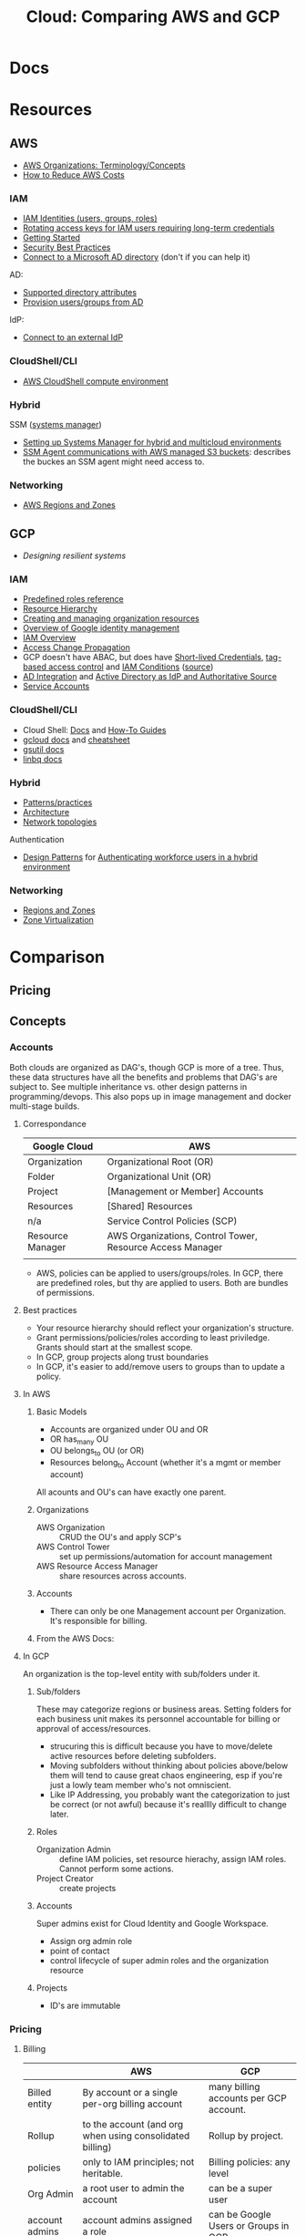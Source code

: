 :PROPERTIES:
:ID:       7e6d74bb-4042-4d14-88b2-f901a7e9708a
:END:
#+TITLE: Cloud: Comparing AWS and GCP
#+CATEGORY: slips
#+TAGS:

* Docs

* Resources
** AWS

+ [[https://docs.aws.amazon.com/organizations/latest/userguide/orgs_getting-started_concepts.html][AWS Organizations: Terminology/Concepts]]
+ [[https://tecflair.com/how-to-reduce-amazon-ec2-costs-part-1/][How to Reduce AWS Costs]]

*** IAM

+ [[https://docs.aws.amazon.com/IAM/latest/UserGuide/id.html][IAM Identities (users, groups, roles)]]
+ [[https://docs.aws.amazon.com/IAM/latest/UserGuide/best-practices.html#rotate-credentials][Rotating access keys for IAM users requiring long-term credentials]]
+ [[https://docs.aws.amazon.com/IAM/latest/UserGuide/getting-started.html][Getting Started]]
+ [[https://docs.aws.amazon.com/IAM/latest/UserGuide/best-practices.html][Security Best Practices]]
+ [[https://docs.aws.amazon.com/singlesignon/latest/userguide/manage-your-identity-source-ad.html][Connect to a Microsoft AD directory]] (don't if you can help it)

AD:

+ [[https://docs.aws.amazon.com/singlesignon/latest/userguide/attributemappingsconcept.html][Supported directory attributes]]
+ [[https://docs.aws.amazon.com/singlesignon/latest/userguide/provision-users-groups-AD.html][Provision users/groups from AD]]

IdP:

+ [[https://docs.aws.amazon.com/singlesignon/latest/userguide/manage-your-identity-source-idp.html][Connect to an external IdP]]

*** CloudShell/CLI

+ [[https://www.google.com/url?sa=t&rct=j&q=&esrc=s&source=web&cd=&cad=rja&uact=8&ved=2ahUKEwjQ3snDiMSAAxWFFFkFHVkoCiwQFnoECCQQAQ&url=https%3A%2F%2Fdocs.aws.amazon.com%2Fcloudshell%2Flatest%2Fuserguide%2Fvm-specs.html&usg=AOvVaw0KZmoBXclqSX9oka9_jNdp&opi=89978449][AWS CloudShell compute environment]]

*** Hybrid

SSM ([[https://docs.aws.amazon.com/systems-manager/latest/userguide/what-is-systems-manager.html][systems manager]])

+ [[https://docs.aws.amazon.com/systems-manager/latest/userguide/systems-manager-managedinstances.html][Setting up Systems Manager for hybrid and multicloud environments]]
+ [[https://docs.aws.amazon.com/systems-manager/latest/userguide/ssm-agent-minimum-s3-permissions.html][SSM Agent communications with AWS managed S3 buckets]]: describes the buckes an
  SSM agent might need access to.

*** Networking

+ [[https://docs.aws.amazon.com/AWSEC2/latest/UserGuide/using-regions-availability-zones.html][AWS Regions and Zones]]

** GCP

+ [[Designing resilient systems][Designing resilient systems]]

*** IAM

+ [[https://cloud.google.com/iam/docs/understanding-roles][Predefined roles reference]]
+ [[https://cloud.google.com/resource-manager/docs/cloud-platform-resource-hierarchy][Resource Hierarchy]]
+ [[https://cloud.google.com/resource-manager/docs/creating-managing-organization][Creating and managing organization resources]]
+ [[https://cloud.google.com/architecture/identity/overview-google-authentication][Overview of Google identity management]]
+ [[https://cloud.google.com/iam/docs/overview][IAM Overview]]
+ [[https://cloud.google.com/iam/docs/access-change-propagation][Access Change Propagation]]
+ GCP doesn't have ABAC, but does have [[https://cloud.google.com/iam/docs/creating-short-lived-service-account-credentials][Short-lived Credentials]],
  [[https://cloud.google.com/iam/docs/tags-access-control][tag-based access control]] and [[https://cloud.google.com/iam/docs/conditions-overview][IAM Conditions]] ([[https://www.reddit.com/r/googlecloud/comments/oasw5x/does_google_cloud_iam_have_abac/][source]])
+ [[https://cloud.google.com/architecture/identity/federating-gcp-with-active-directory-introduction#integrating_active_directory_and_google_cloud][AD Integration]] and [[https://cloud.google.com/architecture/identity/reference-architectures#active_directory_as_idp_and_authoritative_source][Active Directory as IdP and Authoritative Source]]
+ [[https://cloud.google.com/iam/docs/service-account-overview][Service Accounts]]

*** CloudShell/CLI

+ Cloud Shell: [[https://cloud.google.com/shell/docs][Docs]] and [[https://cloud.google.com/shell/docs/how-to][How-To Guides]]
+ [[https://cloud.google.com/sdk/gcloud/][gcloud docs]] and [[https://cloud.google.com/sdk/docs/cheatsheet][cheatsheet]]
+ [[https://cloud.google.com/storage/docs/gsutil][gsutil docs]]
+ [[https://cloud.google.com/bigquery/docs/bq-command-line-tool][linbq docs]]

*** Hybrid

+ [[https://cloud.google.com/architecture/hybrid-and-multi-cloud-patterns-and-practices][Patterns/practices]]
+ [[https://cloud.google.com/architecture/hybrid-and-multi-cloud-architecture-patternshttps://cloud.google.com/architecture/hybrid-and-multi-cloud-architecture-patterns][Architecture]]
+ [[https://cloud.google.com/architecture/hybrid-and-multi-cloud-network-topologies][Network topologies]]

Authentication

+ [[https://cloud.google.com/architecture/patterns-for-authenticating-corporate-users-in-a-hybrid-environment][Design Patterns]] for [[https://cloud.google.com/architecture/authenticating-corporate-users-in-a-hybrid-environment][Authenticating workforce users in a hybrid environment]]

*** Networking

+ [[https://cloud.google.com/compute/docs/regions-zones][Regions and Zones]]
+ [[https://cloud.google.com/compute/docs/regions-zones/zone-virtualization][Zone Virtualization]]

* Comparison

** Pricing

** Concepts

*** Accounts

Both clouds are organized as DAG's, though GCP is more of a tree. Thus, these
data structures have all the benefits and problems that DAG's are subject
to. See multiple inheritance vs. other design patterns in programming/devops.
This also pops up in image management and docker multi-stage builds.

**** Correspondance

| Google Cloud     | AWS                                                       |
|------------------+-----------------------------------------------------------|
| Organization     | Organizational Root (OR)                                  |
| Folder           | Organizational Unit (OR)                                  |
| Project          | [Management or Member] Accounts                           |
| Resources        | [Shared] Resources                                        |
|------------------+-----------------------------------------------------------|
| n/a              | Service Control Policies (SCP)                            |
|------------------+-----------------------------------------------------------|
| Resource Manager | AWS Organizations, Control Tower, Resource Access Manager |
|                  |                                                           |

+ AWS, policies can be applied to users/groups/roles. In GCP, there are
  predefined roles, but thy are applied to users. Both are bundles of
  permissions.

**** Best practices

+ Your resource hierarchy should reflect your organization's structure.
+ Grant permissions/policies/roles according to least priviledge. Grants should
  start at the smallest scope.
+ In GCP, group projects along trust boundaries
+ In GCP, it's easier to add/remove users to groups than to update a policy.

**** In AWS

***** Basic Models

+ Accounts are organized under OU and OR
+ OR has_many OU
+ OU belongs_to OU (or OR)
+ Resources belong_to Account (whether it's a mgmt or member account)

All acounts and OU's can have exactly one parent.

***** Organizations

+ AWS Organization :: CRUD the OU's and apply SCP's
+ AWS Control Tower :: set up permissions/automation for account management
+ AWS Resource Access Manager :: share resources across accounts.

***** Accounts

+ There can only be one Management account per Organization. It's responsible
  for billing.


***** From the AWS Docs:

[[file:img/aws/aws-ou-diagram.png]]

**** In GCP

An organization is the top-level entity with sub/folders under it.

***** Sub/folders

These may categorize regions or business areas. Setting folders for each
business unit makes its personnel accountable for billing or approval of
access/resources.

+ strucuring this is difficult because you have to move/delete active resources
  before deleting subfolders.
+ Moving subfolders without thinking about policies above/below them will tend
  to cause great chaos engineering, esp if you're just a lowly team member who's
  not omniscient.
+ Like IP Addressing, you probably want the categorization to just be correct
  (or not awful) because it's realllly difficult to change later.

***** Roles

+ Organization Admin :: define IAM policies, set resource hierachy, assign IAM
  roles. Cannot perform some actions.
+ Project Creator :: create projects

***** Accounts

Super admins exist for Cloud Identity and Google Workspace.

+ Assign org admin role
+ point of contact
+ control lifecycle of super admin roles and the organization resource

***** Projects

+ ID's are immutable

*** Pricing

**** Billing

|                | AWS                                                      | GCP                                    |
|----------------+----------------------------------------------------------+----------------------------------------|
| Billed entity  | By account or a single per-org billing account           | many billing accounts per GCP account. |
| Rollup         | to the account (and org when using consolidated billing) | Rollup by project.                     |
| policies       | only to IAM principles; not heritable.                   | Billing policies: any level            |
| Org Admin      | a root user to admin the account                         | can be a super user                    |
| account admins | account admins assigned a role                           | can be Google Users or Groups in GCP   |

**** Payment Models

***** AWS

+ Two pay-as-you-go models for EC2: on-demand and spot pricing.

+ Reserved Instances :: There are standard and convertible
+ Savings Plans :: Agree to pay now/later for hourly spend on VM's

From [[https://docs.aws.amazon.com/AWSEC2/latest/UserGuide/ri-convertible-exchange.html][Exchange Convertible Reserved Instances]]

#+begin_quote
... as long as the new Convertible Reserved Instance is of an equal or higher value than the Convertible Reserved Instances that you are exchanging.

When you exchange your Convertible Reserved Instance, the number of instances
for your current reservation is exchanged for a number of instances that cover
the equal or higher value of the configuration of the new Convertible Reserved
Instance.
#+end_quote

***** Google

+ Sustained Usage Discounts :: based on usage threshold
+ Commitment Price :: GCP allows you to maintain commitments and swap the VM's
  underneath (I'm not sure whether AWS allows this)

*** Console/API

I feel like there's a few things missing for both here.

| Category   | AWS                   | GCP                        |
|------------+-----------------------+----------------------------|
| Builds     | make                  | bazel, gradle, maven, make |
| VCS        | git                   | git                        |
| CLI        |                       | gcloud, gsutil, linbq      |
| Packages   | npm                   | npm, nvm, pip              |
| DevOps     |                       | terraform, composer        |
| Containers | kubectl               | docker, helm, kubectl      |
| Data       | jq                    | mysql                      |
| Archive    | tar, unzip            | tar                        |
| ML         |                       | tensorflow                 |
| Systems    | sudo, ps (procps)     | sudo                       |
| Remote     | ssh, tmux             | ssh                        |
| Shell      | bash, zsh, powershell | bash, sh                   |
| Editors    | vim, nano             | emacs, vim                 |
| Docs       | man                   | man                        |
| Misc       | wget                  |                            |

**** AWS

+ aws :: main CLI for AWS

**** GCP

+ gcloud :: main CLI for GCP
+ gsutil :: access to Cloud Storage
+ linbq :: CLI for BigQuery

Must explicitly enable API's per context.

*** Networking

Regions

|                           | AWS                                                               | GCP                                                             |
|---------------------------+-------------------------------------------------------------------+-----------------------------------------------------------------|
| Region                    | Geographic area;                                                  | Geographic area (that also satisfies RTT in optimal conditions) |
| Region Availability Zones | data centers clustered in 3 availability zones                    | at least 3 per region                                           |
| RTT                       | not specified; redundant low-latency connections b/w avail. zones | For a single region, less than 1ms between VMs                  |
| Enabling Regions          | per-account (restricted by Organizational SCP)                    | per-project (defalt region/zone)                                |

Availalability Zones

|                              | AWS                                                 | GCP |
|------------------------------+-----------------------------------------------------+-----|
| Phys Distance betweeen zones | < 60 miles                                          |     |
| Isolation                    | physically separate, independent utilities/security |     |

PoP

|            | AWS                                                                 | GCP                                                     |
|------------+---------------------------------------------------------------------+---------------------------------------------------------|
| Name       | Edge Locations (CDN services) and Local Zones (low-latency compute) | PoP                                                     |
| Products   | Edge Locations (Cloudfront, Route 53, AWS WAF, AWS Shield)          | Cloud CDN, edge caching (for App Engine, Cloud Storage) |
| Connection |                                                                     | Google Fiber from PoP to data centers                   |

Functional benefits of region/zone selection

| Data Security and Compliance                           |
| Control over transport, firewalls, latency             |
| Redundancy and Control Over *Failure Modes* (buckling) |

VPC

|                     | AWS                                                                       | GCP                                                     |
|---------------------+---------------------------------------------------------------------------+---------------------------------------------------------|
| IP Space            | Specify Custom IP Address Space (ip4 and optional ip6 CIDR blocks)        |                                                         |
| VPC-to-region       | VPCs are regional                                                         | VPC's are global                                        |
| Subnets             | Address spaces must not overlap (for VPC in region/zone/subnet)           | VPC/subnets must have distinct address space per-region |
| Subnet/Zone mapping | Different Zones require separate subnets                                  | Zones in a single region /could/ share subnets          |
| Peering             | Use AWS Transit Gateways for inter-region peering                         |                                                         |
| Security boundaries | Per-Region: AWS Network Firewall; Per-VPC: Network ACL's, Security Groups | Firewall Rules (global)                                 |

IP Addressing

|   | AWS | GCP |
|---+-----+-----|
|   |     |     |


**** AWS

***** Regions and Zones

+ Abstractions: =Regions > Availability Zones=
+ Identifiers: =<region>-<zone>

For [[Regions and Zones][region/zone abstractions]], AWS offers:

+ Regions and Availability Zones
+ Local Zones :: forward posture of computing resources closer to users. This is
  not simply a CDN, but a CDN would probably suffice in most cases.
+ Wavelength Zones :: low-latency to 5G networks
+ AWS Outposts :: extend AWS infrastructure, services, APIs, tools to on-prem

#+begin_quote
If you distribute your instances across multiple Availability Zones and one
instance fails, you can design your application so that an instance in another
Availability Zone can handle requests.

You can also use Elastic IP addresses to mask the failure of an instance in one
Availability Zone by rapidly remapping the address to an instance in another
Availability Zone.
#+end_quote

**** GCP

+ Abstractions: =Regions > Zones > Clusters=
+ Clusters are logically grouped into zones

#+begin_quote
Customer workloads are maintained in the fewest number of clusters possible.

Usually, your zonal workload is contained in a single cluster.

However, zone-to-cluster mappings might include additional clusters in cases
where additional capacity or specialized hardware is not available in the
primary cluster for the map.

... zone-to-cluster mapping seldom change, changes do occur as the capacity
needs and underlying hardware offerings evolve. clusters are:

+ added to a zone to increase capacity
+ removed from a zone when they're decommissioned
#+end_quote

***** VPC

+ The VPC's are global and subnets are per-region.

#+begin_quote
The size of a subnet can be increased by expanding the range of IP addresses
allocated to it. Doing so won’t affect already configured virtual machines.
#+end_quote

***** IP Addressing

***** Misc Topics

****** Shared Networks and Virtualized Zones

#+begin_quote
+ Multiple projects can share a VPC network to enable cross-project connectivity
+ an organization can peer a shared VPC network to enable cross-organizational
  connectivity.

Our zone virtualization mapping algorithm attempts to:

+ assign the same zone-to-cluster map to all projects that share a VPC network
+ or extend their VPC network via VPC peering.
#+end_quote

[[file:img/gcp/zone-virt-cluster-mapping.png]]

#+begin_quote
Default zone-to-cluster mappings are selected on a per-project basis so that
every customer experiences the same capabilities and performance.
#+end_quote

Use for multi-project applications, share a VPC network for Zone-to-cluster
"hinting." Other factors that will affect this include: VM hardware selection or
a cluster's capacity.

#+begin_quote
+ As a best practice, applications spread across groups of projects should use a
  shared VPC network for consistent zone-to-cluster mappings.
+ For cluster separation between projects, use different zones in the same
  region or zones in multiple regions, to ensure diversity.
#+end_quote

Outages are reported on a per-zone basis, but some clusters in the affected zone
may still be operational. GCP recommends =$$$= so applications running in
various regions are distributed across multiple zones. See [[https://cloud.google.com/architecture/scalable-and-resilient-apps#design_for_high_availability][multi-zonal
architectures]]

****** VM Live Migration

See [[https://cloud.google.com/compute/docs/instances/setting-vm-host-options#maintenanceevents][VM host maintenance policy]] and [[https://cloud.google.com/compute/docs/instances/live-migration-process][VM Live Migration Process]]

Basically ... a far more difficult version of "Proxmox VM Migration"

[[file:img/gcp/vm-live-migration.svg]]

*** IAM

Both clouds can connect to external IdP (identity providers).

|                          | AWS  | GCP |
|--------------------------+------+-----|
| AD Integration           | yes  | yes |
| Tag-based access control | ABAC | yes |

+ principal :: the "who" includes Google accounts, service accounts, Cloud
  Identity and Google Groups.
+ role :: the "can do what" which is a bundle of permissions.
+ policies :: a role binding consisting of =principles + roles=


In AWS  whereas GCP

IAM Policy Types:

|                    | AWS                                           | GCP                                |
|--------------------+-----------------------------------------------+------------------------------------|
| IAM Policy types   | AWS-managed, customer-managed, inline         | basic, predefined and custom       |
| IAM Policy Mapping | Policies are bound to IAM dentities           | Policies assoc roles to principles |
| IAM Roles          | Roles /are/ identities (assumed by IAM users) | Roles are permission collections   |
| Focus              | User-centric                                  | Group/Account centric              |
| Identity Mgmt      | Within IAM                                    | Outside IAM                        |

Service Accounts

|                | AWS                      | GCP                                                      |
|----------------+--------------------------+----------------------------------------------------------|
| access mgmt    | IAM Roles                | IAM Groups                                               |
| principal type | role -> instance profile | IAM service account (S/A) -> GCP Instances               |
| authentication |                          | S/A has email address, but use keys instead of passwords |

***** TODO review IAM Scenarios (13)


**** AWS

+ IAM Identity :: maps to an AWS Account. This represents a human user or
  programmatic workload (to be authenticated/authorized to perform actions in
  AWS).
+ IAM User :: Identity within an AWS Account. Prefer temporary credentials (use vault)
+ AWS Account Root IAM User :: AWS Accounts begin with a single per-account =root= user, initially assoc to
  the email address who created the account. Avoid using the root user.
+ IAM User Group :: collection of IAM users managed as a unit
+ IAM Role :: Identity within an AWS account, but not assoc to a specific
  person. You can temporarily =become= an IAM role by [[https://docs.aws.amazon.com/IAM/latest/UserGuide/id_roles_use_switch-role-console.html][switching roles]].


+ IAM Identity =has_many= IAM Policies
+ IAM Identities are assigned IAM policies, which are not [[https://docs.aws.amazon.com/organizations/latest/userguide/orgs_manage_policies_scps.html][Service control
  policies (SCP)]], which are applied to OU's and the OR

Prefer IAM Roles over IAM Users

Prefer [[https://docs.aws.amazon.com/singlesignon/latest/userguide/what-is.html][IAM Identity Center]] users, which provides the following benefits:

+ A central set of identities and assignments
+ Access to accounts across an entire AWS Organization
+ Connection to your existing identity provide
+ Temporary credentials
+ Multi-factor authentication (MFA)
+ Self-service MFA configuration for end-users
+ Administrative enforcement of MFA usage
+ Single sign-on to all AWS account entitlements

***** Policies

+ In AWS granting programmatic & [AWS Mgmt?] console access are handled
  separately

+ RBAC :: role-based
+ ABAC :: attribute-based (conditional on resource attr /and/ identity)

***** Service Accounts

=ec2_instance.application.instance_profile = IAMRole.role123=

+ Instance Profile :: A container for an IAM role attached to an application on
  an EC2 container. Managed via Console/CLI/API
+ Cross-account role access for fine-grained access to resources in another
  account.

***** [[https://docs.aws.amazon.com/singlesignon/latest/userguide/manage-your-identity-source-ad.html][LDAP/AD]]:

I'm going to assume that the IAM resource hierarchy (which includes OU's) maps
more closely to AD, which is probably a big sell for the corporate types. I
guess? ... dammit.

*Create a self-managed directory in AD*

This is an external source. I would avoid it if possible, since it may rely on a
network connection or present caching problems ... I've long-forgotten anything
I know about AD, so yeh.

*Create directory in AWS-managed Microsoft AD*

This uses AWS Directory Service and can integrate other

***** Hybrid Cloud

*AWS SSM*

Amazon requires IAM accounts for the agent-based SSM. Its agent needs access to
buckets for various functions.  SSM faciliates the following management of
hybrid/multi-cloud resources:

+ Application management
+ Change management
+ Node management
+ Operations management

**** GCP

Accounts are created/managed outside of GCP and IAM manages
roles/permissions/mapping.

***** Policies/Roles

IAM Roles

+ Basic :: viewers, editors, owners (project)
+ Predefined :: various roles can have limits on specific resource types
  (e.g. computeAdmin to compute resources)
+ Custom :: Only applied to project/organization (not folders). You bundle the
  permissions yourself.

IAM Conditions

+ useful for temporary access or to limit where GCP API requests can originate.
+ specified in role bindings of a resource's IAM policy.
+ each condition can contain multiple logical expressions

Best Practices

+ Projects should group resources along trust boundary. Recognize inheritance.
+ Prefer granting roles to groups instead of users.
+ Service accounts should be named clearly. The =serviceAccountUser= role
  provides access to all resources in the service account.
+ Identity-Aware Proxy (IAP) lets you establish a central auth. layer for HTTPS
  apps. Thus, it gives you an app-level access control (instead of or in
  addition to network-level firewalls)

***** Service Accounts (S/A)

These are intended to mediate service-to-service authentication (via IAM)

Three types of service accounts:

+ User-Managed ::
+ Default ::
+ Google-Managed ::

S/A keys:

+ Google automatically manages these, but you can create/manage them (e.g. when
  accessing S/A from outside of GCP or specifying an alternate key rotation policy)
+ Each S/A public/private RSA keypair is used, to generate temporary S/A account
  credentials and to sign blobs & JWT's. The S/A key refers to the private key.

| Google-Managed                                                    | User-Managed                                                                |
|-------------------------------------------------------------------+-----------------------------------------------------------------------------|
| all S/A have Google-managed keypair                               | Up to 10 keypair per S/A. Generate with IAM API or locally and upload (PIV) |
| Google stores both public/private, latter not directly accessible | User resp. for private key                                                  |
| Each public key can sign for up to 2 weeks.                       |                                                                             |

***** Hybrid Cloud


***** LDAP/AD

From Cloud Identity, admins can manage GCP resources using credentials in extant
LDAP/AD systems.

#+begin_quote
According to numerous sources, this is mostly useful when firing people. The
ability to do so is apparently a selling point and/or a feature of good design
... it must be nice to work in an environment where people want to get rid of
you but can't.

Tell me more about the problems we're having with logging. What was it again?
#+end_quote

*Google Cloud Directory Sync*

Managed AD. One way syncronization from LDAP. Custom mappings and exclusion
rules.

*Federating GCP with AD*

+ Provisioning :: one way; changes in AD are only pushed to GCP.
  - Creating users in AD will propagate to Google IAM objects, which can be
    referenced elsewhere in GCP before the new users ever login. I'm guessing
    this is/was a selling point of AD for AWS.
+ SSO :: GCP delegates authentication to AD using SAML. Only AD manages
  credentials.

****** [[https://cloud.google.com/architecture/identity/federating-gcp-with-active-directory-introduction#choosing_the_right_mapping][Decisions for Federating]]

From GCP Docs: [[https://cloud.google.com/architecture/identity/federating-gcp-with-active-directory-introduction#choosing_the_right_mapping][Choosing the right mapping]] for federating AD to GCP with
connectors.

What resources you'll need

[[file:img/gcp/federating-gcp-with-ad-decision-fleets-instances.svg]]

What domains to configure

[[file:img/gcp/federating-gcp-with-ad-decision-domains.svg]]

* AWS

** Policies

Service control policies (SCP) are not IAM policies...

+ RBAC :: role-based
+ ABAC :: attribute-based (conditional on resource attr /and/ identity)

*** SCP-001

aka [[https://hero.fandom.com/wiki/SCP-001][Mekhane]], apparently:

#+begin_quote
I am complete. I am incomplete.

A cog is missing. It was always there.

Humanity climbs to a singular point.

The machinery turns ahead and behind. Humanity falls to oblivion.

I am alien to them. I am of them.

They pour their minds out onto the page.

The cogs begin to fit together.

I do not yet exist and I am zero.

I exist through all time and I am one.

I speak into my not-past.

	~ Mekhane's inner monologue in "01110101 01101110 01100010 01110010 01101111 01101011 01100101 01101110".
#+end_quote

That shit is wierd as hell.

* Roam
+ [[id:8a6898ca-2c09-47aa-9a34-a74a78f6f823][Cloud]]
+ [[id:ac2a1ae4-a695-4226-91f0-8386dc4d9b07][DevOps]]
